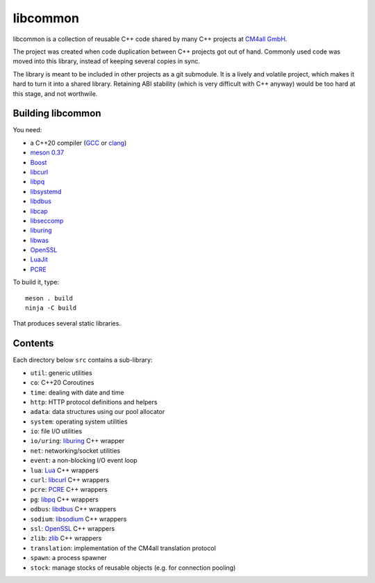 libcommon
=========

libcommon is a collection of reusable C++ code shared by many C++
projects at `CM4all GmbH <https://www.cm4all.com/>`__.

The project was created when code duplication between C++ projects got
out of hand.  Commonly used code was moved into this library, instead
of keeping several copies in sync.

The library is meant to be included in other projects as a git
submodule.  It is a lively and volatile project, which makes it hard
to turn it into a shared library.  Retaining ABI stability (which is
very difficult with C++ anyway) would be too hard at this stage, and
not worthwile.


Building libcommon
------------------

You need:

- a C++20 compiler (`GCC <https://gcc.gnu.org/>`__ or `clang
  <https://clang.llvm.org/>`__)
- `meson 0.37 <http://mesonbuild.com/>`__
- `Boost <http://boost.org/>`__
- `libcurl <https://curl.haxx.se/>`__
- `libpq <https://www.postgresql.org/>`__
- `libsystemd <https://www.freedesktop.org/wiki/Software/systemd/>`__
- `libdbus <https://www.freedesktop.org/wiki/Software/dbus/>`__
- `libcap <https://sites.google.com/site/fullycapable/>`__
- `libseccomp <https://github.com/seccomp/libseccomp>`__
- `liburing <https://github.com/axboe/liburing>`__
- `libwas <https://github.com/CM4all/libwas>`__
- `OpenSSL <https://www.openssl.org/>`__
- `LuaJit <http://luajit.org/>`__
- `PCRE <https://www.pcre.org/>`__

To build it, type::

  meson . build
  ninja -C build

That produces several static libraries.


Contents
--------

Each directory below ``src`` contains a sub-library:

- ``util``: generic utilities
- ``co``: C++20 Coroutines
- ``time``: dealing with date and time
- ``http``: HTTP protocol definitions and helpers
- ``adata``: data structures using our pool allocator
- ``system``: operating system utilities
- ``io``: file I/O utilities
- ``io/uring``: `liburing <https://github.com/axboe/liburing>`__ C++
  wrapper
- ``net``: networking/socket utilities
- ``event``: a non-blocking I/O event loop
- ``lua``: `Lua <http://www.lua.org/>`__ C++ wrappers
- ``curl``: `libcurl <https://curl.haxx.se/>`__ C++ wrappers
- ``pcre``: `PCRE <https://www.pcre.org/>`__ C++ wrappers
- ``pg``: `libpq <https://www.postgresql.org/>`__ C++ wrappers
- ``odbus``: `libdbus
  <https://www.freedesktop.org/wiki/Software/dbus/>`__ C++ wrappers
- ``sodium``: `libsodium <https://github.com/jedisct1/libsodium/>`__
  C++ wrappers
- ``ssl``: `OpenSSL <https://www.openssl.org/>`__ C++ wrappers
- ``zlib``: `zlib <https://zlib.net//>`__ C++ wrappers
- ``translation``: implementation of the CM4all translation protocol
- ``spawn``: a process spawner
- ``stock``: manage stocks of reusable objects (e.g. for connection
  pooling)
